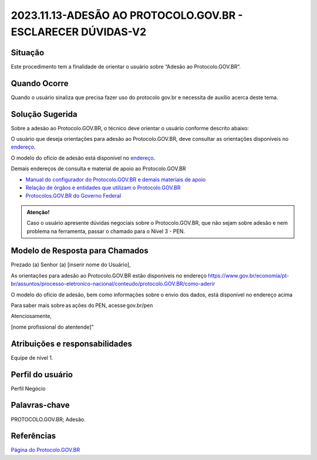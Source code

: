 2023.11.13-ADESÃO AO PROTOCOLO.GOV.BR - ESCLARECER DÚVIDAS-V2
==============================================================

Situação  
~~~~~~~~

Este procedimento tem a finalidade de orientar o usuário sobre “Adesão ao Protocolo.GOV.BR”.


Quando Ocorre
~~~~~~~~~~~~~~

Quando o usuário sinaliza que precisa fazer uso do protocolo gov.br e necessita de auxílio acerca deste tema.


Solução Sugerida
~~~~~~~~~~~~~~~~

Sobre a adesão ao Protocolo.GOV.BR, o técnico deve orientar o usuário conforme descrito abaixo:

O usuário que deseja orientações para adesão ao Protocolo.GOV.BR, deve consultar as orientações disponíveis no `endereço <https://www.gov.br/economia/pt-br/assuntos/processo-eletronico-nacional/conteudo/protocolo-digital/como-aderir>`_. 

 
O modelo do ofício de adesão está disponível no `endereço <https://www.gov.br/economia/pt-br/assuntos/processo-eletronico-nacional/conteudo/protocolo-digital/modelo-do-oficio-de-interesse-em-aderir-ao-protocolo-digital>`_. 


Demais endereços de consulta e material de apoio ao Protocolo.GOV.BR


- `Manual do configurador do Protocolo.GOV.BR e demais materiais de apoio <https://www.gov.br/economia/pt-br/assuntos/processo-eletronico-nacional/destaques/material-de-apoio-2/protocolo-digital>`_


- `Relação de órgãos e entidades que utilizam o Protocolo.GOV.BR <https://www.gov.br/economia/pt-br/assuntos/processo-eletronico-nacional/conteudo/protocolo-digital/relacao-dos-orgaos-e-entidades>`_


- `Protocolos.GOV.BR do Governo Federal <https://www.gov.br/pt-br/temas/protocolo-digital>`_

.. admonition:: Atenção! 

   Caso o usuário apresente dúvidas negociais sobre o Protocolo.GOV.BR, que não sejam sobre adesão e nem problema na ferramenta, passar o chamado para o Nível 3 - PEN.


Modelo de Resposta para Chamados  
~~~~~~~~~~~~~~~~~~~~~~~~~~~~~~~~

Prezado (a) Senhor (a) [inserir nome do Usuário], 

 

As orientações para adesão ao Protocolo.GOV.BR estão disponíveis no endereço https://www.gov.br/economia/pt-br/assuntos/processo-eletronico-nacional/conteudo/protocolo.GOV.BR/como-aderir 

 

O modelo do ofício de adesão, bem como informações sobre o envio dos dados, está disponível no endereço acima 

  

Para saber mais sobre as ações do PEN, acesse gov.br/pen 

  

Atenciosamente, 

[nome profissional do atentende]” 


Atribuições e responsabilidades  
~~~~~~~~~~~~~~~~~~~~~~~~~~~~~~~~

Equipe de nível 1.


Perfil do usuário  
~~~~~~~~~~~~~~~~~~

Perfil Negócio


Palavras-chave  
~~~~~~~~~~~~~~

PROTOCOLO.GOV.BR; Adesão.


Referências  
~~~~~~~~~~~~

`Página do Protocolo.GOV.BR <https://www.gov.br/economia/pt-br/assuntos/processo-eletronico-nacional/conteudo/protocolo.GOV.BR>`_